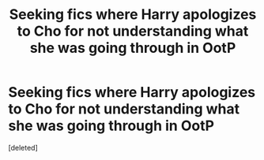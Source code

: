 #+TITLE: Seeking fics where Harry apologizes to Cho for not understanding what she was going through in OotP

* Seeking fics where Harry apologizes to Cho for not understanding what she was going through in OotP
:PROPERTIES:
:Score: 1
:DateUnix: 1594536872.0
:DateShort: 2020-Jul-12
:FlairText: Request/Prompt
:END:
[deleted]

